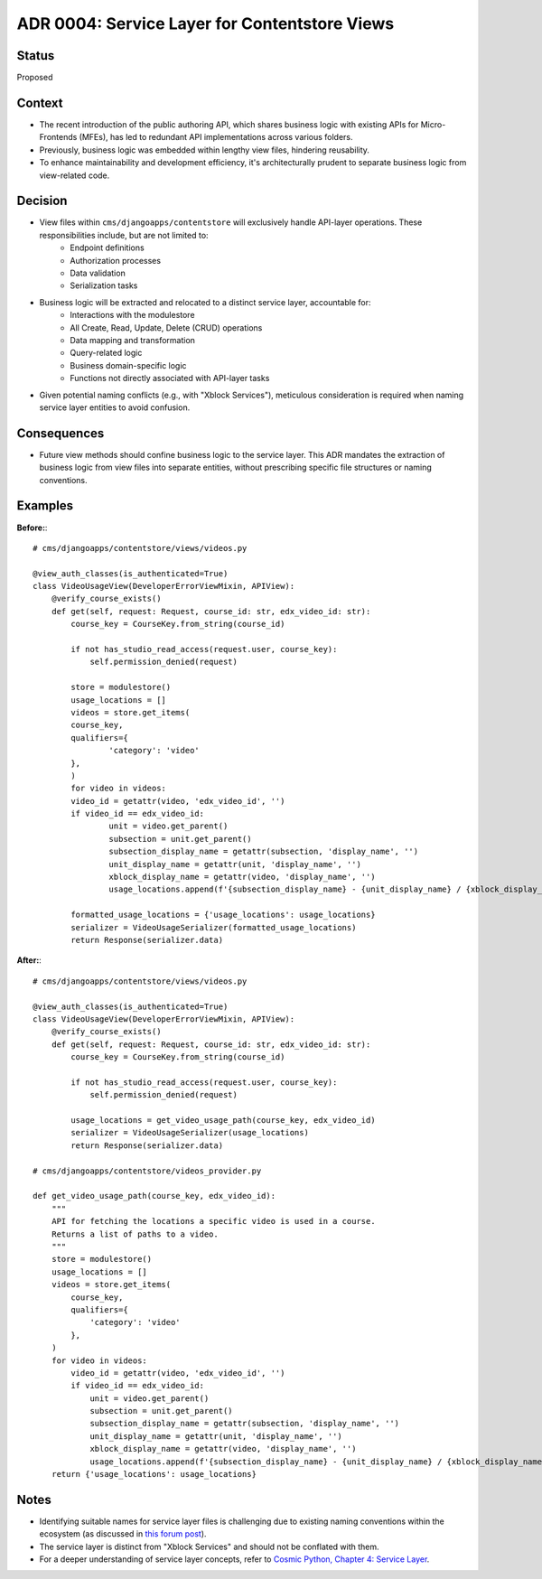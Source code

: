 ADR 0004: Service Layer for Contentstore Views
=============================================================

Status
------
Proposed

Context
-------
- The recent introduction of the public authoring API, which shares business logic with existing APIs for Micro-Frontends (MFEs), has led to redundant API implementations across various folders.
- Previously, business logic was embedded within lengthy view files, hindering reusability.
- To enhance maintainability and development efficiency, it's architecturally prudent to separate business logic from view-related code.

Decision
--------
- View files within ``cms/djangoapps/contentstore`` will exclusively handle API-layer operations. These responsibilities include, but are not limited to:
    - Endpoint definitions
    - Authorization processes
    - Data validation
    - Serialization tasks
- Business logic will be extracted and relocated to a distinct service layer, accountable for:
    - Interactions with the modulestore
    - All Create, Read, Update, Delete (CRUD) operations
    - Data mapping and transformation
    - Query-related logic
    - Business domain-specific logic
    - Functions not directly associated with API-layer tasks
- Given potential naming conflicts (e.g., with "Xblock Services"), meticulous consideration is required when naming service layer entities to avoid confusion.

Consequences
------------
- Future view methods should confine business logic to the service layer. This ADR mandates the extraction of business logic from view files into separate entities, without prescribing specific file structures or naming conventions.

Examples
--------

**Before:**::

    # cms/djangoapps/contentstore/views/videos.py

    @view_auth_classes(is_authenticated=True)
    class VideoUsageView(DeveloperErrorViewMixin, APIView):
        @verify_course_exists()
        def get(self, request: Request, course_id: str, edx_video_id: str):
            course_key = CourseKey.from_string(course_id)

            if not has_studio_read_access(request.user, course_key):
                self.permission_denied(request)

            store = modulestore()
            usage_locations = []
            videos = store.get_items(
            course_key,
            qualifiers={
                    'category': 'video'
            },
            )
            for video in videos:
            video_id = getattr(video, 'edx_video_id', '')
            if video_id == edx_video_id:
                    unit = video.get_parent()
                    subsection = unit.get_parent()
                    subsection_display_name = getattr(subsection, 'display_name', '')
                    unit_display_name = getattr(unit, 'display_name', '')
                    xblock_display_name = getattr(video, 'display_name', '')
                    usage_locations.append(f'{subsection_display_name} - {unit_display_name} / {xblock_display_name}')

            formatted_usage_locations = {'usage_locations': usage_locations}
            serializer = VideoUsageSerializer(formatted_usage_locations)
            return Response(serializer.data)

**After:**::

    # cms/djangoapps/contentstore/views/videos.py

    @view_auth_classes(is_authenticated=True)
    class VideoUsageView(DeveloperErrorViewMixin, APIView):
        @verify_course_exists()
        def get(self, request: Request, course_id: str, edx_video_id: str):
            course_key = CourseKey.from_string(course_id)

            if not has_studio_read_access(request.user, course_key):
                self.permission_denied(request)

            usage_locations = get_video_usage_path(course_key, edx_video_id)
            serializer = VideoUsageSerializer(usage_locations)
            return Response(serializer.data)

    # cms/djangoapps/contentstore/videos_provider.py

    def get_video_usage_path(course_key, edx_video_id):
        """
        API for fetching the locations a specific video is used in a course.
        Returns a list of paths to a video.
        """
        store = modulestore()
        usage_locations = []
        videos = store.get_items(
            course_key,
            qualifiers={
                'category': 'video'
            },
        )
        for video in videos:
            video_id = getattr(video, 'edx_video_id', '')
            if video_id == edx_video_id:
                unit = video.get_parent()
                subsection = unit.get_parent()
                subsection_display_name = getattr(subsection, 'display_name', '')
                unit_display_name = getattr(unit, 'display_name', '')
                xblock_display_name = getattr(video, 'display_name', '')
                usage_locations.append(f'{subsection_display_name} - {unit_display_name} / {xblock_display_name}')
        return {'usage_locations': usage_locations}

Notes
-----
- Identifying suitable names for service layer files is challenging due to existing naming conventions within the ecosystem (as discussed in `this forum post <https://discuss.openedx.org/t/contentstore-views-refactoring/11801>`_).
- The service layer is distinct from "Xblock Services" and should not be conflated with them.
- For a deeper understanding of service layer concepts, refer to `Cosmic Python, Chapter 4: Service Layer <https://www.cosmicpython.com/book/chapter_04_service_layer.html>`_.
